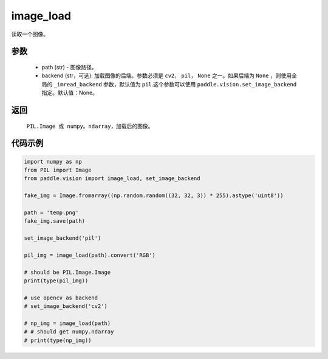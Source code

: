 .. _cn_api_vision_image_image_load:

image_load
-------------------------------

.. py:function:: paddle.vision.image.image_load(path, backend=None)

读取一个图像。

参数
:::::::::

    - path (str) - 图像路径。
    - backend (str，可选): 加载图像的后端。参数必须是 ``cv2``， ``pil``， ``None`` 之一。如果后端为 ``None`` ，则使用全局的 ``_imread_backend`` 参数，默认值为 ``pil``.这个参数可以使用 ``paddle.vision.set_image_backend`` 指定。默认值：None。

返回
:::::::::

    ``PIL.Image 或 numpy。ndarray``，加载后的图像。

代码示例
:::::::::

.. code-block:: python

    import numpy as np
    from PIL import Image
    from paddle.vision import image_load, set_image_backend

    fake_img = Image.fromarray((np.random.random((32, 32, 3)) * 255).astype('uint8'))

    path = 'temp.png'
    fake_img.save(path)

    set_image_backend('pil')
    
    pil_img = image_load(path).convert('RGB')

    # should be PIL.Image.Image
    print(type(pil_img))

    # use opencv as backend
    # set_image_backend('cv2')

    # np_img = image_load(path)
    # # should get numpy.ndarray
    # print(type(np_img))
        

